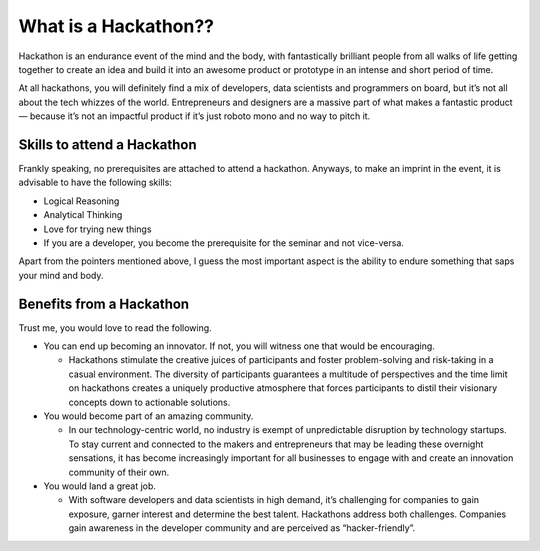 ======================
What is a Hackathon??
======================
Hackathon is an endurance event of the mind and the body, with fantastically brilliant people from all walks of life getting together to create an idea and build it into an awesome product or prototype in an intense and short period of time.

At all hackathons, you will definitely find a mix of developers, data scientists and programmers on board, but it’s not all about the tech whizzes of the world. Entrepreneurs and designers are a massive part of what makes a fantastic product — because it’s not an impactful product if it’s just roboto mono and no way to pitch it.

+++++++++++++++++++++++++++++
Skills to attend a Hackathon
+++++++++++++++++++++++++++++

Frankly speaking, no prerequisites are attached to attend a hackathon. Anyways, to make an imprint in the event, it is advisable to have the following skills:

- Logical Reasoning

- Analytical Thinking

- Love for trying new things

- If you are a developer, you become the prerequisite for the seminar and not vice-versa.

Apart from the pointers mentioned above, I guess the most important aspect is the ability to endure something that saps your mind and body.

+++++++++++++++++++++++++++++++
Benefits from a Hackathon
+++++++++++++++++++++++++++++++

Trust me, you would love to read the following.

- You can end up becoming an innovator. If not, you will witness one that would be encouraging.

  - Hackathons stimulate the creative juices of participants and foster problem-solving and risk-taking in a casual environment. The diversity of participants guarantees a   multitude of perspectives and the time limit on hackathons creates a uniquely productive atmosphere that forces participants to distil their visionary concepts down to actionable solutions.
  
- You would become part of an amazing community.

  - In our technology-centric world, no industry is exempt of unpredictable disruption by technology startups. To stay current and connected to the makers and entrepreneurs that may be leading these overnight sensations, it has become increasingly important for all businesses to engage with and create an innovation community of their own.
  
- You would land a great job.

  - With software developers and data scientists in high demand, it’s challenging for companies to gain exposure, garner interest and determine the best talent. Hackathons address both challenges. Companies gain awareness in the developer community and are perceived as “hacker-friendly”. 




